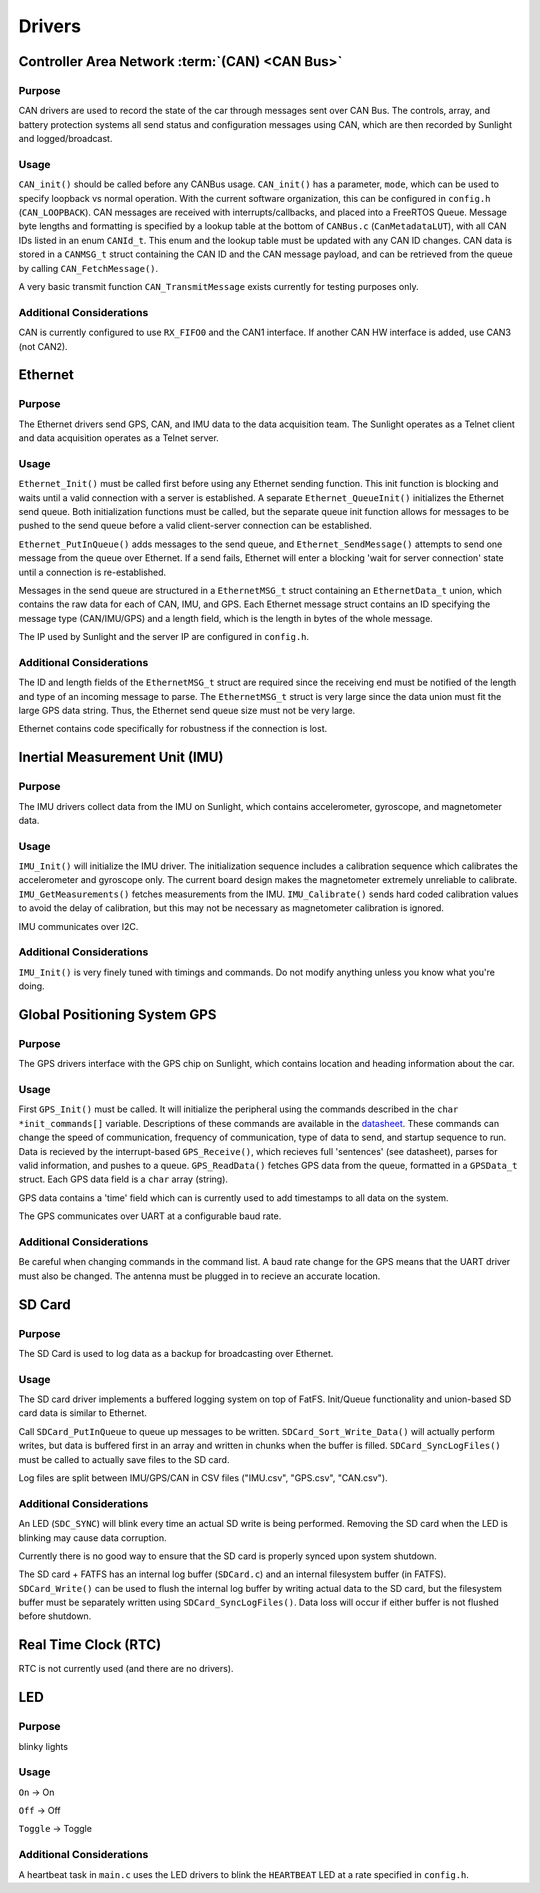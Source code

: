 ********
Drivers
********

Controller Area Network :term:`(CAN) <CAN Bus>`
===============================================

Purpose
-------

CAN drivers are used to record the state of the car through messages sent over CAN Bus.
The controls, array, and battery protection systems all send status and configuration 
messages using CAN, which are then recorded by Sunlight and logged/broadcast.

Usage
-----

``CAN_init()`` should be called before any CANBus usage. ``CAN_init()`` has a parameter, 
``mode``, which can be used to specify loopback vs normal operation. With the current 
software organization, this can be configured in ``config.h`` (``CAN_LOOPBACK``).
CAN messages are received with interrupts/callbacks, and placed into a FreeRTOS Queue. 
Message byte lengths and formatting is specified by a lookup table at the bottom of ``CANBus.c`` 
(``CanMetadataLUT``), with all CAN IDs listed in an enum ``CANId_t``. This enum and the 
lookup table must be updated with any CAN ID changes. CAN data is stored in a ``CANMSG_t`` 
struct containing the CAN ID and the CAN message payload, and can be retrieved from the 
queue by calling ``CAN_FetchMessage()``.

A very basic transmit function ``CAN_TransmitMessage`` exists currently for testing purposes 
only.

Additional Considerations
-------------------------

CAN is currently configured to use ``RX_FIFO0`` and the CAN1 interface. If another CAN 
HW interface is added, use CAN3 (not CAN2).

Ethernet
========

Purpose
-------

The Ethernet drivers send GPS, CAN, and IMU data to the data acquisition team.
The Sunlight operates as a Telnet client and data acquisition operates as a Telnet server.

Usage
-----

``Ethernet_Init()`` must be called first before using any Ethernet sending function. This init 
function is blocking and waits until a valid connection with a server is established. A separate 
``Ethernet_QueueInit()`` initializes the Ethernet send queue. Both initialization functions must 
be called, but the separate queue init function allows for messages to be pushed to the send queue 
before a valid client-server connection can be established.

``Ethernet_PutInQueue()`` adds messages to the send queue, and ``Ethernet_SendMessage()`` attempts 
to send one message from the queue over Ethernet. If a send fails, Ethernet will enter a blocking 
'wait for server connection' state until a connection is re-established.

Messages in the send queue are structured in a ``EthernetMSG_t`` struct containing an ``EthernetData_t`` 
union, which contains the raw data for each of CAN, IMU, and GPS. Each Ethernet message struct contains 
an ID specifying the message type (CAN/IMU/GPS) and a length field, which is the length in bytes of the 
whole message.

The IP used by Sunlight and the server IP are configured in ``config.h``.

Additional Considerations
-------------------------

The ID and length fields of the ``EthernetMSG_t`` struct are required since the receiving end must be 
notified of the length and type of an incoming message to parse. The ``EthernetMSG_t`` struct is very 
large since the data union must fit the large GPS data string. Thus, the Ethernet send queue size must 
not be very large.

Ethernet contains code specifically for robustness if the connection is lost.

Inertial Measurement Unit (IMU)
===============================

Purpose
-------

The IMU drivers collect data from the IMU on Sunlight, which contains accelerometer, gyroscope, and magnetometer data.

Usage
-----

``IMU_Init()`` will initialize the IMU driver. The initialization sequence includes a calibration sequence 
which calibrates the accelerometer and gyroscope only. The current board design makes the magnetometer 
extremely unreliable to calibrate. ``IMU_GetMeasurements()`` fetches measurements from the IMU. ``IMU_Calibrate()`` 
sends hard coded calibration values to avoid the delay of calibration, but this may not be necessary as 
magnetometer calibration is ignored.

IMU communicates over I2C.

Additional Considerations
-------------------------

``IMU_Init()`` is very finely tuned with timings and commands. Do not modify anything unless you know what you're doing.

Global Positioning System GPS
=============================

Purpose
-------

The GPS drivers interface with the GPS chip on Sunlight, which contains location and heading information about the car.

Usage
-----

First ``GPS_Init()`` must be called. It will initialize the peripheral using the commands described in the 
``char *init_commands[]`` variable. Descriptions of these commands are available in the 
`datasheet <https://www.digikey.com/htmldatasheets/production/1641571/0/0/1/pa6h-gps-module-command-set.html>`__. 
These commands can change the speed of communication, frequency of communication, type of data to send, and startup sequence to run.
Data is recieved by the interrupt-based ``GPS_Receive()``, which recieves full 'sentences' (see datasheet), parses for valid information, 
and pushes to a queue. ``GPS_ReadData()`` fetches GPS data from the queue, formatted in a ``GPSData_t`` struct. Each GPS data field is 
a ``char`` array (string).

GPS data contains a 'time' field which can is currently used to add timestamps to all data on the system.

The GPS communicates over UART at a configurable baud rate.

Additional Considerations
-------------------------

Be careful when changing commands in the command list. A baud rate change for the GPS means that the UART driver must also be changed. 
The antenna must be plugged in to recieve an accurate location.

SD Card
=======

Purpose
-------

The SD Card is used to log data as a backup for broadcasting over Ethernet.

Usage
-----

The SD card driver implements a buffered logging system on top of FatFS. Init/Queue functionality and union-based SD card data 
is similar to Ethernet. 

Call ``SDCard_PutInQueue`` to queue up messages to be written. ``SDCard_Sort_Write_Data()`` will actually perform writes, but 
data is buffered first in an array and written in chunks when the buffer is filled. ``SDCard_SyncLogFiles()`` must be called 
to actually save files to the SD card.

Log files are split between IMU/GPS/CAN in CSV files ("IMU.csv", "GPS.csv", "CAN.csv").

Additional Considerations
-------------------------

An LED (``SDC_SYNC``) will blink every time an actual SD write is being performed. Removing the SD card when the LED is blinking 
may cause data corruption.

Currently there is no good way to ensure that the SD card is properly synced upon system shutdown.

The SD card + FATFS has an internal log buffer (``SDCard.c``) and an internal filesystem buffer (in FATFS). ``SDCard_Write()`` 
can be used to flush the internal log buffer by writing actual data to the SD card, but the filesystem buffer must be separately 
written using ``SDCard_SyncLogFiles()``. Data loss will occur if either buffer is not flushed before shutdown.

Real Time Clock (RTC)
=====================

RTC is not currently used (and there are no drivers).

LED
===

Purpose
-------

blinky lights

Usage
-----

``On`` -> On

``Off`` -> Off

``Toggle`` -> Toggle

Additional Considerations
-------------------------

A heartbeat task in ``main.c`` uses the LED drivers to blink the ``HEARTBEAT`` 
LED at a rate specified in ``config.h``.


.. Driver Doc Template
.. ===================

.. Purpose
.. -------

.. Usage
.. -----

.. Additional Considerations
.. -------------------------

